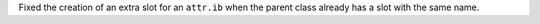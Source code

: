 Fixed the creation of an extra slot for an ``attr.ib`` when the parent class already has a slot with the same name.
